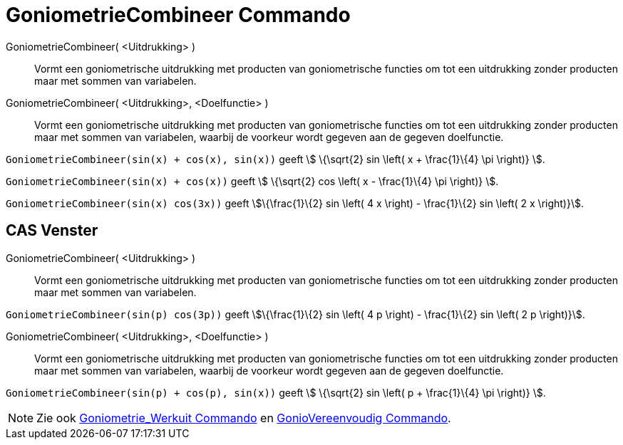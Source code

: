 = GoniometrieCombineer Commando
:page-en: commands/TrigCombine
ifdef::env-github[:imagesdir: /nl/modules/ROOT/assets/images]

GoniometrieCombineer( <Uitdrukking> )::
  Vormt een goniometrische uitdrukking met producten van goniometrische functies om tot een uitdrukking zonder producten
  maar met sommen van variabelen.
GoniometrieCombineer( <Uitdrukking>, <Doelfunctie> )::
  Vormt een goniometrische uitdrukking met producten van goniometrische functies om tot een uitdrukking zonder producten
  maar met sommen van variabelen, waarbij de voorkeur wordt gegeven aan de gegeven doelfunctie.

[EXAMPLE]
====

`++GoniometrieCombineer(sin(x) + cos(x), sin(x))++` geeft stem:[ \{\sqrt{2} sin \left( x + \frac{1}\{4} \pi \right)}
].

====

[EXAMPLE]
====

`++GoniometrieCombineer(sin(x) + cos(x))++` geeft stem:[ \{\sqrt{2} cos \left( x - \frac{1}\{4} \pi \right)} ].

====

[EXAMPLE]
====

`++GoniometrieCombineer(sin(x) cos(3x))++` geeft stem:[\{\frac{1}\{2} sin \left( 4 x \right) - \frac{1}\{2} sin \left(
2 x \right)}].

====

== CAS Venster

GoniometrieCombineer( <Uitdrukking> )::
  Vormt een goniometrische uitdrukking met producten van goniometrische functies om tot een uitdrukking zonder producten
  maar met sommen van variabelen.

[EXAMPLE]
====

`++GoniometrieCombineer(sin(p) cos(3p))++` geeft stem:[\{\frac{1}\{2} sin \left( 4 p \right) - \frac{1}\{2} sin
\left( 2 p \right)}].

====

GoniometrieCombineer( <Uitdrukking>, <Doelfunctie> )::
  Vormt een goniometrische uitdrukking met producten van goniometrische functies om tot een uitdrukking zonder producten
  maar met sommen van variabelen, waarbij de voorkeur wordt gegeven aan de gegeven doelfunctie.

[EXAMPLE]
====

`++GoniometrieCombineer(sin(p) + cos(p), sin(x))++` geeft stem:[ \{\sqrt{2} sin \left( p + \frac{1}\{4} \pi \right)}
].

====

[NOTE]
====

Zie ook xref:/commands/GoniometrieWerkuit.adoc[Goniometrie_Werkuit Commando] en
xref:/commands/Gonio_Vereenvoudig.adoc[GonioVereenvoudig Commando].

====
